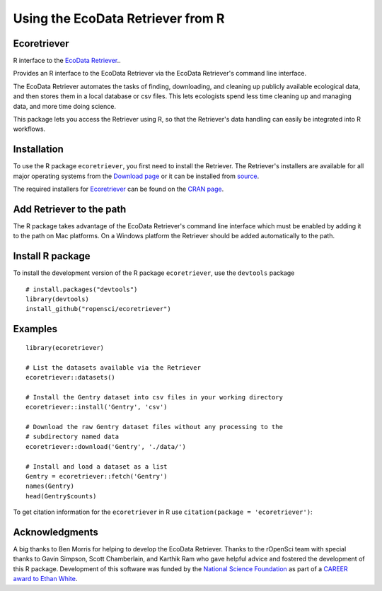 ==================================
Using the EcoData Retriever from R
==================================

Ecoretriever
~~~~~~~~~~~~

R interface to the `EcoData Retriever`_..


Provides an R interface to the EcoData Retriever via the EcoData Retriever's command line interface.

The EcoData Retriever automates the tasks of finding, downloading, and cleaning
up publicly available ecological data, and then stores them in a local database
or csv files. This lets ecologists spend less time cleaning up and managing
data, and more time doing science.

This package lets you access the Retriever using R, so that the Retriever's data
handling can easily be integrated into R workflows.

Installation
~~~~~~~~~~~~

To use the R package ``ecoretriever``, you first need to install the Retriever.
The Retriever's installers are available for all major operating systems from the `Download page`_
or it can be installed from `source`_.

The required installers for `Ecoretriever`_ can be found on the `CRAN page`_.
 
Add Retriever to the path
~~~~~~~~~~~~~~~~~~~~~~~~~
The R package takes advantage of the EcoData Retriever's command line interface
which must be enabled by adding it to the path on Mac platforms.
On a Windows platform the Retriever should be added automatically to the path.

Install R package
~~~~~~~~~~~~~~~~~

To install the development version of the R package ``ecoretriever``, use the ``devtools`` package

::

  # install.packages("devtools")
  library(devtools)
  install_github("ropensci/ecoretriever")

Examples
~~~~~~~~

::

 library(ecoretriever)
 
 # List the datasets available via the Retriever
 ecoretriever::datasets()
 
 # Install the Gentry dataset into csv files in your working directory
 ecoretriever::install('Gentry', 'csv')
 
 # Download the raw Gentry dataset files without any processing to the 
 # subdirectory named data
 ecoretriever::download('Gentry', './data/')
 
 # Install and load a dataset as a list
 Gentry = ecoretriever::fetch('Gentry')
 names(Gentry)
 head(Gentry$counts)


To get citation information for the ``ecoretriever`` in R use ``citation(package = 'ecoretriever')``:

Acknowledgments
~~~~~~~~~~~~~~~

A big thanks to Ben Morris for helping to develop the EcoData Retriever. 
Thanks to the rOpenSci team with special thanks to Gavin Simpson, Scott Chamberlain, and Karthik Ram who gave helpful advice and fostered the development of this R package.
Development of this software was funded by the `National Science Foundation`_ as part of a `CAREER award to Ethan White`_.

.. _National Science Foundation: http://nsf.gov/
.. _CAREER award to Ethan White: http://nsf.gov/awardsearch/showAward.do?AwardNumber=0953694
.. _EcoData Retriever: http://ecodataretriever.org
.. _Download page: http://ecodataretriever.org/download.html
.. _source: https://github.com/weecology/retriever
.. _Ecoretriever: https://github.com/ropensci/ecoretriever/
.. _CRAN page: https://cran.r-project.org/web/packages/ecoretriever/index.html
